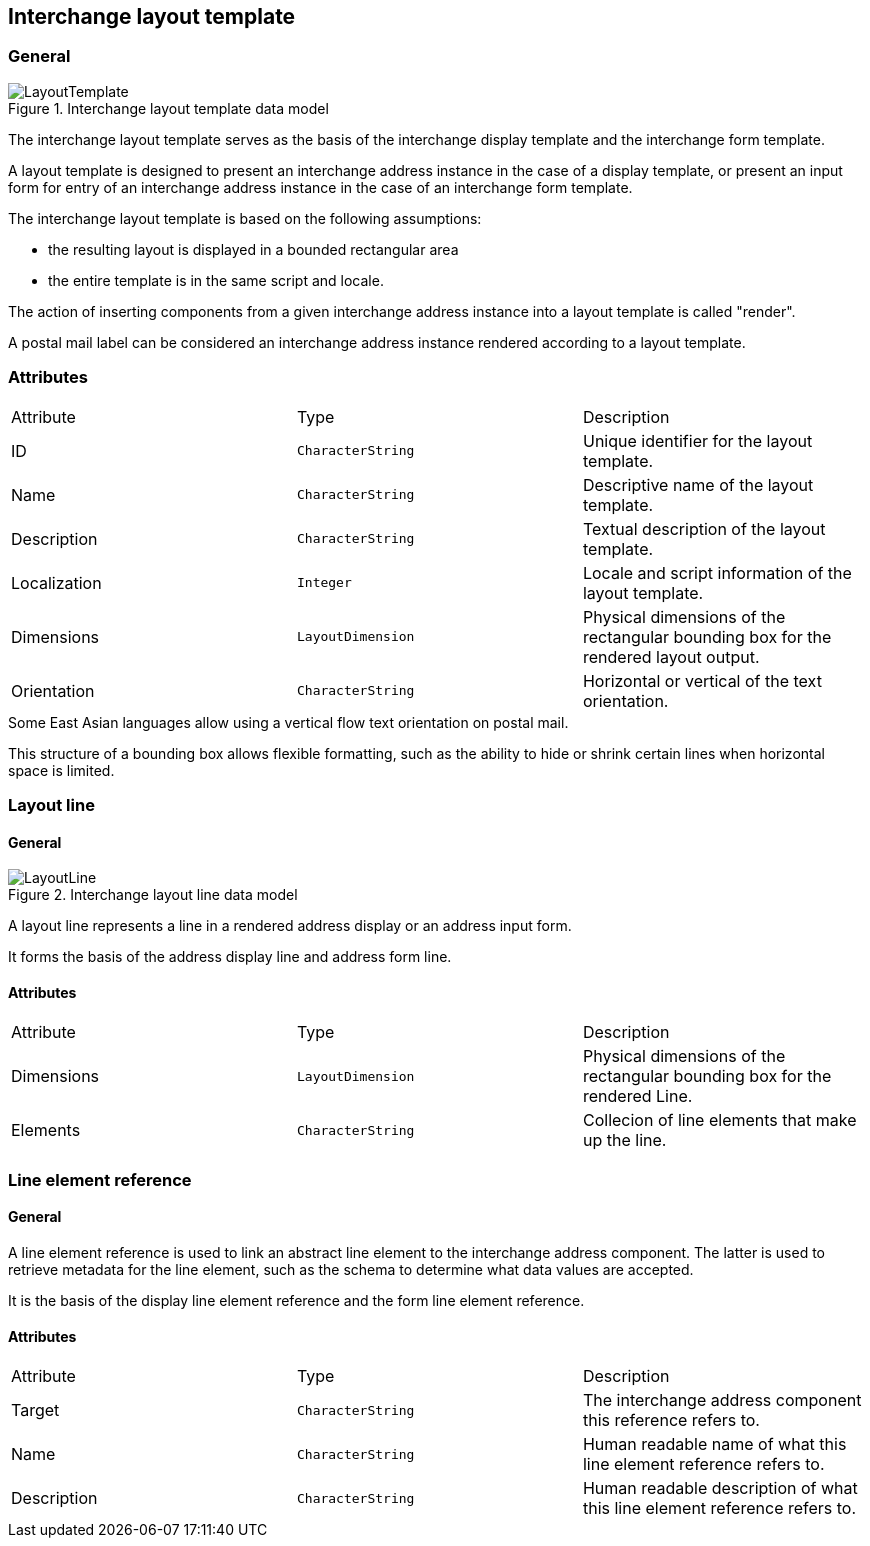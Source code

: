 
[[ix-layout-template]]
== Interchange layout template

=== General

.Interchange layout template data model
image::LayoutTemplate.png[]

The interchange layout template serves as the basis of the
interchange display template and
the interchange form template.

A layout template is designed to present an
interchange address instance in the case of a display template, or
present an input form for entry of an interchange address instance
in the case of an interchange form template.

The interchange layout template is based on the following assumptions:

* the resulting layout is displayed in a bounded rectangular area

* the entire template is in the same script and locale.

The action of inserting components from a given interchange
address instance into a layout template is called "render".

// TODO: define "render" in terms and definition

[example]
A postal mail label can be considered an interchange address instance
rendered according to a layout template.


=== Attributes

|===
|Attribute    |Type              |Description
|ID           |`CharacterString` |Unique identifier for the layout template.
|Name         |`CharacterString` |Descriptive name of the layout template.
|Description  |`CharacterString` |Textual description of the layout template.
|Localization |`Integer`         |Locale and script information of the layout template.
|Dimensions   |`LayoutDimension` |Physical dimensions of the rectangular
bounding box for the rendered layout output.
|Orientation  |`CharacterString` |Horizontal or vertical of the text orientation.
|===

[example]
Some East Asian languages allow using a vertical flow text orientation
on postal mail.


This structure of a bounding box allows flexible formatting,
such as the ability to hide or shrink certain lines when
horizontal space is limited.


=== Layout line

==== General

.Interchange layout line data model
image::LayoutLine.png[]

A layout line represents a line in a rendered address display
or an address input form.

It forms the basis of the address display line and
address form line.


==== Attributes

|===
|Attribute    |Type              |Description
|Dimensions   |`LayoutDimension` |Physical dimensions of the rectangular bounding box
for the rendered Line.
|Elements         |`CharacterString` |Collecion of line elements that make up the line.
|===



=== Line element reference

==== General

A line element reference is used to link an abstract line element to
the interchange address component. The latter is used to
retrieve metadata for the line element,
such as the schema to determine what data values are accepted.

It is the basis of the display line element reference and the
form line element reference.

==== Attributes

|===
|Attribute   |Type              |Description
|Target      |`CharacterString` |The interchange address component this
reference refers to.
|Name        |`CharacterString` |Human readable name of what this line element
reference refers to.
|Description |`CharacterString` |Human readable description of what this line
element reference refers to.
|===
